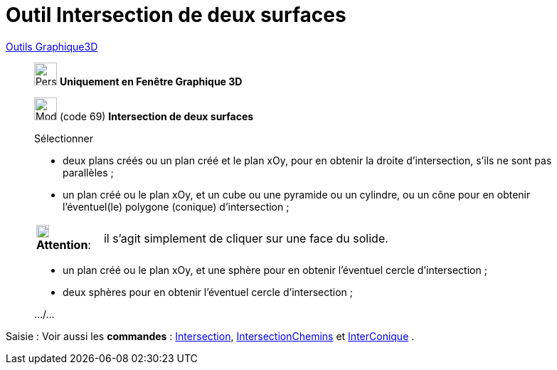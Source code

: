 = Outil Intersection de deux surfaces
:page-en: tools/Intersect_Two_Surfaces
ifdef::env-github[:imagesdir: /fr/modules/ROOT/assets/images]

xref:Outils_Graphique3D.adoc[Outils Graphique3D]


________
image:32px-Perspectives_algebra_3Dgraphics.svg.png[Perspectives algebra 3Dgraphics.svg,width=32,height=32] **Uniquement en
Fenêtre Graphique 3D**

image:32px-Mode_intersectioncurve.svg.png[Mode intersectioncurve.svg,width=32,height=32] (code 69) *Intersection de deux
surfaces*

Sélectionner

* deux plans créés ou un plan créé et le plan xOy, pour en obtenir la droite d'intersection, s'ils ne sont pas
parallèles ;
* un plan créé ou le plan xOy, et un cube ou une pyramide ou un cylindre, ou un cône pour en obtenir l'éventuel(le)
polygone (conique) d'intersection ;

[width=100%, cols="12%,88%",]
|===
|image:18px-Attention.png[Attention,title="Attention",width=18,height=18] *Attention*: |il s'agit simplement de cliquer
sur une face du solide.
|===

* un plan créé ou le plan xOy, et une sphère pour en obtenir l'éventuel cercle d'intersection ;
* deux sphères pour en obtenir l'éventuel cercle d'intersection ;

.../...
________
[.kcode]#Saisie :# Voir aussi les *commandes* : xref:/commands/Intersection.adoc[Intersection],
xref:/commands/IntersectionChemins.adoc[IntersectionChemins] et xref:/commands/InterConique.adoc[InterConique] .

====
